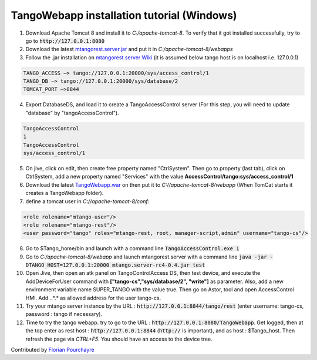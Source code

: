 TangoWebapp installation tutorial (Windows)
===========================================

1. Download Apache Tomcat 8 and install it to *C:/apache-tomcat-8*. To verify that it got installed successfully, try to go to :code:`http://127.0.0.1:8080`

2. Download the latest `mtangorest.server.jar <https://bitbucket.org/hzgwpn/mtangorest.server/downloads/>`_ and put it in *C:/apache-tomcat-8/webapps*

3. Follow the .jar installation on `mtangorest.server Wiki <https://bitbucket.org/hzgwpn/mtangorest.server/wiki/Home>`_ (it is assumed below tango host is on localhost i.e. 127.0.0.1)

.. code-block:: console
        
    TANGO_ACCESS –> tango://127.0.0.1:20000/sys/access_control/1
    TANGO_DB –> tango://127.0.0.1:20000/sys/database/2
    TOMCAT_PORT –>8844

4. Export DatabaseDS, and load it to create a TangoAccessControl server (For this step, you will need to update "database" by "tangoAccessControl").

.. code-block:: console
        
    TangoAccessControl
    1
    TangoAccessControl
    sys/access_control/1
   

5. On jive, click on edit, then create free property named "CtrlSystem". Then go to property (last tab), click on CtrlSystem, add a new property named "Services" with the value **AccessControl/tango:sys/access_control/1**

6. Download the latest `TangoWebapp.war <https://github.com/tango-controls/tango-webapp/releases>`_ on  then put it to *C://apache-tomcat-8/webapp* (When TomCat starts it creates a TangoWebapp folder).

7. define a tomcat user in *C://apache-tomcat-8/conf*:

.. code-block:: console
    
    <role rolename="mtango-user"/>
    <role rolename="mtango-rest"/>
    <user password="tango" roles="mtango-rest, root, manager-script,admin" username="tango-cs"/>

8. Go to $Tango_home/bin and launch with a command line :code:`TangoAccessControl.exe 1`

9. Go to *C:/apache-tomcat-8/webapp* and launch mtangorest.server with a command line :code:`java -jar -DTANGO_HOST=127.0.0.1:20000 mtango.server-rc4-0.4.jar test`

10. Open Jive, then open an atk panel on TangoControlAccess DS, then test device, and execute the AddDeviceForUser command with **["tango-cs","sys/database/2", "write"]** as parameter. Also, add a new environment variable name SUPER_TANGO with the value true. Then go on Astor, tool and open AccessControl HMI. Add *.*.*.* as allowed address for the user tango-cs.

11. Try your mtango server instance by the URL : :code:`http://127.0.0.1:8844/tango/rest` (enter username: tango-cs, password : tango if necessary).

12. Time to try the tango webapp. try to go to the URL : :code:`http://127.0.0.1:8080/TangoWebapp`. Get logged, then at the top enter as rest host : :code:`http://127.0.0.1:8844` (:code:`http://` is important), and as host : $Tango_host. Then refresh the page via `CTRL+F5`. You should have an access to the device tree.

Contributed by `Florian Pourchayre <http://www.tango-controls.org/community/members/fpourchayre>`_
